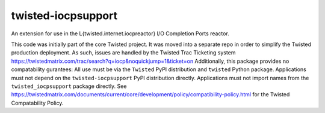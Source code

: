 twisted-iocpsupport
===================

.. image:: https://img.shields.io/github/actions/workflow/status/twisted/twisted-iocpsupport/github-deploy.yml?branch=default
    :alt: GitHub Actions
    :target: https://github.com/twisted/twisted-iocpsupport/
.. image:: https://img.shields.io/pypi/v/twisted-iocpsupport?logo=pypi
    :alt: PyPI
    :target: https://pypi.org/project/twisted-iocpsupport/


An extension for use in the L{twisted.internet.iocpreactor} I/O Completion
Ports reactor.

This code was initially part of the core Twisted project. It was moved into a
separate repo in order to simplify the Twisted production deployment. As such,
issues are handled by the Twisted Trac Ticketing system
https://twistedmatrix.com/trac/search?q=iocp&noquickjump=1&ticket=on
Additionally, this package provides no compatability gurantees: All use must
be via the ``Twisted`` PyPI distribution and ``twisted`` Python package.
Applications must not depend on the ``twisted-iocpsupport`` PyPI distribution
directly. Applications must not import names from the ``twisted_iocpsupport``
package directly.
See https://twistedmatrix.com/documents/current/core/development/policy/compatibility-policy.html
for the Twisted Compatability Policy.
